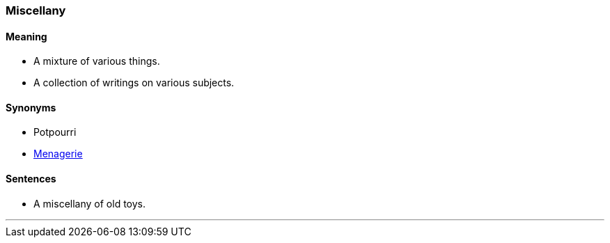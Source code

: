 === Miscellany

==== Meaning

* A mixture of various things.
* A collection of writings on various subjects.

==== Synonyms

* Potpourri
* link:#_menagerie[Menagerie]

==== Sentences

* A [.underline]#miscellany# of old toys.

'''
